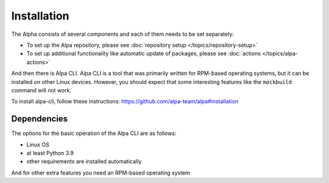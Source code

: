 Installation
============

The Alpha consists of several components and each of them needs to be set separately:

* To set up the Alpa repository, please see :doc:`repository setup </topics/repository-setup>`
* To set up additional functionality like automatic update of packages, please
  see :doc:`actions </topics/alpa-actions>`

And then there is Alpa CLI. Alpa CLI is a tool that was primarily written for RPM-based
operating systems, but it can be installed on other Linux devices. However, you should
expect that some interesting features like the ``mockbuild`` command will not work.

To install alpa-cli, follow these instructions: https://github.com/alpa-team/alpa#installation

Dependencies
------------

The options for the basic operation of the Alpa CLI are as follows:

* Linux OS
* at least Python 3.9
* other requirements are installed automatically

And for other extra features you need an RPM-based operating system
